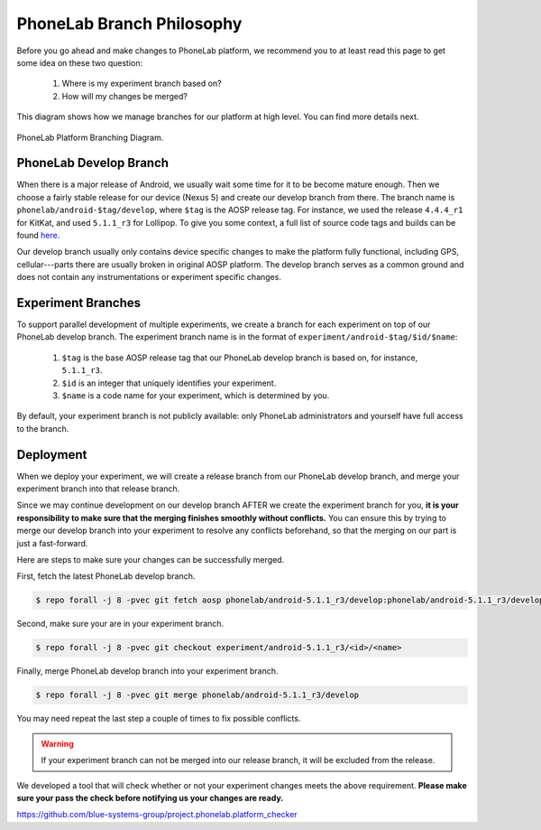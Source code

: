 PhoneLab Branch Philosophy
==========================

Before you go ahead and make changes to PhoneLab platform, we recommend you to
at least read this page to get some idea on these two question:

 1. Where is my experiment branch based on?

 2. How will my changes be merged?


This diagram shows how we manage branches for our platform at high level. You
can find more details next.

.. figure:: _static/branch.png
    :align: center
    :scale: 40%

    PhoneLab Platform Branching Diagram.


PhoneLab Develop Branch
-----------------------

When there is a major release of Android, we usually wait some time for it to be
become mature enough. Then we choose a fairly stable release for our device
(Nexus 5) and create our develop branch from there. The branch name is
``phonelab/android-$tag/develop``, where ``$tag`` is the AOSP release tag.  For
instance, we used the release ``4.4.4_r1`` for KitKat, and used ``5.1.1_r3`` for
Lollipop. To give you some context, a full list of source code tags and builds
can be found `here <https://source.android.com/source/build-numbers.html>`_.

Our develop branch usually only contains device specific changes to make the
platform fully functional, including GPS, cellular---parts there are usually
broken in original AOSP platform. The develop branch serves as a common ground
and does not contain any instrumentations or experiment specific changes.


Experiment Branches
-------------------

To support parallel development of multiple experiments, we create a branch for
each experiment on top of our PhoneLab develop branch. The experiment branch
name is in the format of ``experiment/android-$tag/$id/$name``:

 1. ``$tag`` is the base AOSP release tag that our PhoneLab develop branch is
    based on, for instance, ``5.1.1_r3``.

 2. ``$id`` is an integer that uniquely identifies your experiment.

 3. ``$name`` is a code name for your experiment, which is determined by you.


By default, your experiment branch is not publicly available: only PhoneLab
administrators and yourself have full access to the branch.



Deployment
----------

When we deploy your experiment, we will create a release branch from our
PhoneLab develop branch, and merge your experiment branch into that release
branch.

Since we may continue development on our develop branch AFTER we create the
experiment branch for you, **it is your responsibility to make sure that the
merging finishes smoothly without conflicts.** You can ensure this by trying to
merge our develop branch into your experiment to resolve any conflicts
beforehand, so that the merging on our part is just a fast-forward.

Here are steps to make sure your changes can be successfully merged.

First, fetch the latest PhoneLab develop branch.

.. code-block:: bash

    $ repo forall -j 8 -pvec git fetch aosp phonelab/android-5.1.1_r3/develop:phonelab/android-5.1.1_r3/develop

Second, make sure your are in your experiment branch.

.. code-block:: bash

    $ repo forall -j 8 -pvec git checkout experiment/android-5.1.1_r3/<id>/<name>

Finally, merge PhoneLab develop branch into your experiment branch.

.. code-block:: bash

    $ repo forall -j 8 -pvec git merge phonelab/android-5.1.1_r3/develop

You may need repeat the last step a couple of times to fix possible conflicts.


.. warning::
    If your experiment branch can not be merged into our release branch, it will
    be excluded from the release.


We developed a tool that will check whether or not your experiment changes meets
the above requirement. **Please make sure your pass the check before notifying us
your changes are ready.**

https://github.com/blue-systems-group/project.phonelab.platform_checker
